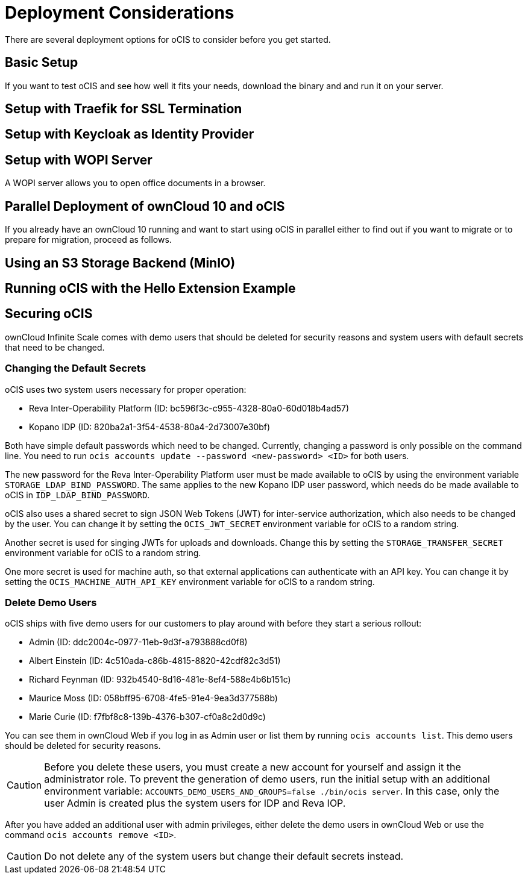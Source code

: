 = Deployment Considerations

// https://owncloud.dev/ocis/deployment/

There are several deployment options for oCIS to consider before you get started.

== Basic Setup

If you want to test oCIS and see how well it fits your needs, download the binary and and run it on your server.

// https://owncloud.dev/ocis/deployment/basic-remote-setup/

== Setup with Traefik for SSL Termination

// https://owncloud.dev/ocis/deployment/ocis_traefik/

== Setup with Keycloak as Identity Provider

// https://owncloud.dev/ocis/deployment/ocis_keycloak/

== Setup with WOPI Server

// https://owncloud.dev/ocis/deployment/ocis_wopi/

A WOPI server allows you to open office documents in a browser.

== Parallel Deployment of ownCloud 10 and oCIS

// https://owncloud.dev/ocis/deployment/oc10_ocis_parallel/

If you already have an ownCloud 10 running and want to start using oCIS in parallel either to find out if you want to migrate or to prepare for migration, proceed as follows.

== Using an S3 Storage Backend (MinIO)

// https://owncloud.dev/ocis/deployment/ocis_s3/

== Running oCIS with the Hello Extension Example

// https://owncloud.dev/ocis/deployment/ocis_hello/

== Securing oCIS

ownCloud Infinite Scale comes with demo users that should be deleted for security reasons and system users with default secrets that need to be changed.

=== Changing the Default Secrets

oCIS uses two system users necessary for proper operation:

* Reva Inter-Operability Platform (ID: bc596f3c-c955-4328-80a0-60d018b4ad57)

* Kopano IDP (ID: 820ba2a1-3f54-4538-80a4-2d73007e30bf)

Both have simple default passwords which need to be changed. Currently, changing a password is only possible on the command line. You need to run `ocis accounts update --password <new-password> <ID>` for both users.

//The "currently" is still true?

The new password for the Reva Inter-Operability Platform user must be made available to oCIS by using the environment variable `STORAGE_LDAP_BIND_PASSWORD`. The same applies to the new Kopano IDP user password, which needs do be made available to oCIS in `IDP_LDAP_BIND_PASSWORD`.

//Where is this setting?

oCIS also uses a shared secret to sign JSON Web Tokens (JWT) for inter-service authorization, which also needs to be changed by the user. You can change it by setting the `OCIS_JWT_SECRET` environment variable for oCIS to a random string.

Another secret is used for singing JWTs for uploads and downloads. Change this by setting the `STORAGE_TRANSFER_SECRET` environment variable for oCIS to a random string.

One more secret is used for machine auth, so that external applications can authenticate with an API key. You can change it by setting the `OCIS_MACHINE_AUTH_API_KEY` environment variable for oCIS to a random string.

=== Delete Demo Users

oCIS ships with five demo users for our customers to play around with before they start a serious rollout:

* Admin (ID: ddc2004c-0977-11eb-9d3f-a793888cd0f8)

* Albert Einstein (ID: 4c510ada-c86b-4815-8820-42cdf82c3d51)

* Richard Feynman (ID: 932b4540-8d16-481e-8ef4-588e4b6b151c)

* Maurice Moss (ID: 058bff95-6708-4fe5-91e4-9ea3d377588b)

* Marie Curie (ID: f7fbf8c8-139b-4376-b307-cf0a8c2d0d9c)

You can see them in ownCloud Web if you log in as Admin user or list them by running `ocis accounts list`. This demo users should be deleted for security reasons.

CAUTION: Before you delete these users, you must create a new account for yourself and assign it the administrator role. To prevent the generation of demo users, run the initial setup with an additional environment variable:
`ACCOUNTS_DEMO_USERS_AND_GROUPS=false ./bin/ocis server`. In this case, only the user Admin is created plus the system users for IDP and Reva IOP.

After you have added an additional user with admin privileges, either delete the demo users in ownCloud Web or use the command `ocis accounts remove <ID>`.

CAUTION: Do not delete any of the system users but change their default secrets instead.

